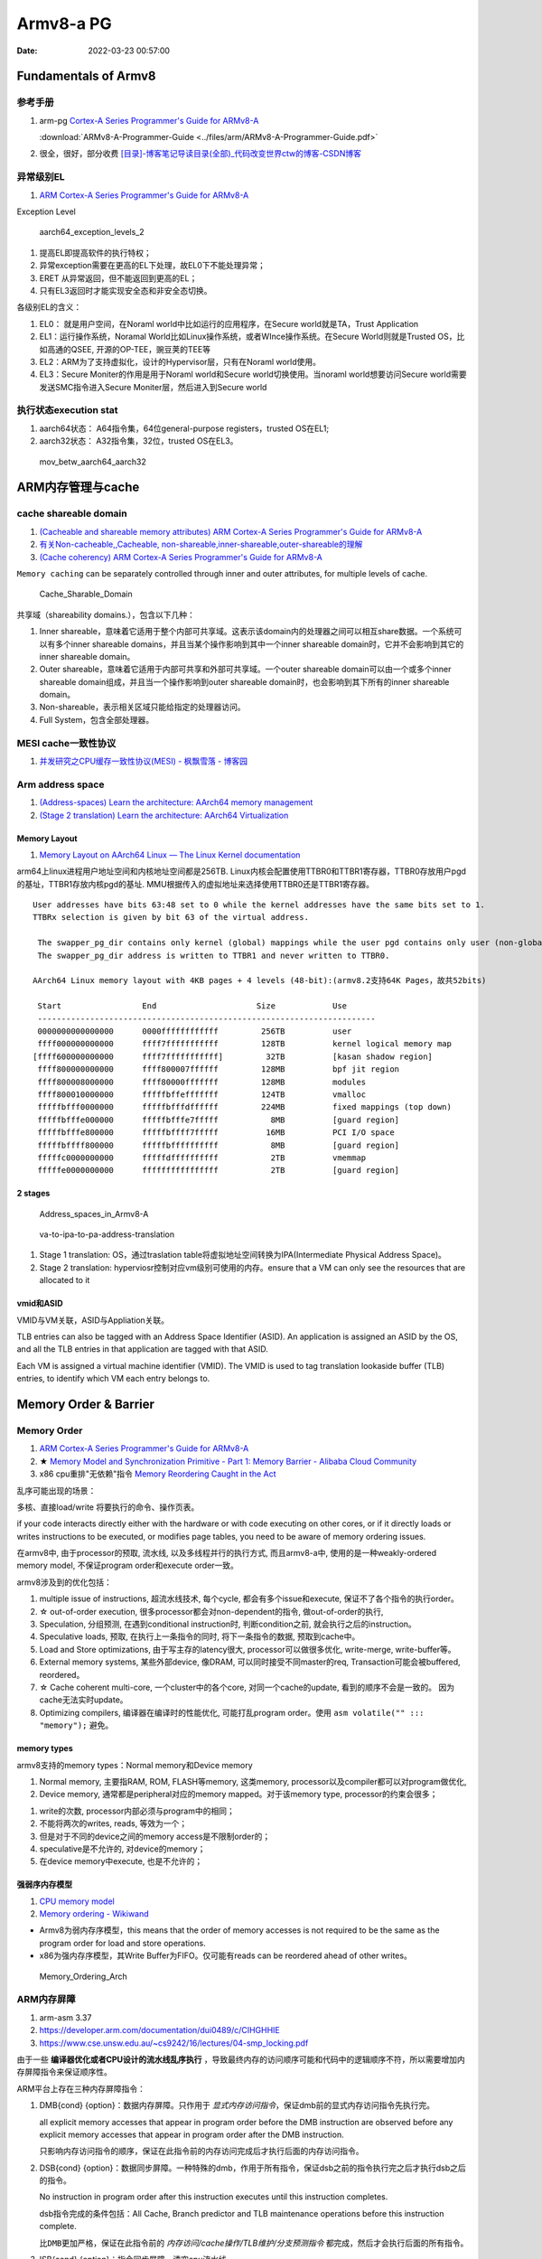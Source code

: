 
============
Armv8-a PG
============

:Date:   2022-03-23 00:57:00


Fundamentals of Armv8
==========================

参考手册
------------

1. arm-pg `Cortex-A Series Programmer's Guide for ARMv8-A <https://developer.arm.com/documentation/den0024/a>`__

   :download:`ARMv8-A-Programmer-Guide <../files/arm/ARMv8-A-Programmer-Guide.pdf>`

2. 很全，很好，部分收费 `[目录]-博客笔记导读目录(全部)_代码改变世界ctw的博客-CSDN博客  <https://blog.csdn.net/weixin_42135087/article/details/107037145>`__




异常级别EL
-----------
1. `ARM Cortex-A Series Programmer's Guide for ARMv8-A  <https://developer.arm.com/documentation/den0024/a/Fundamentals-of-ARMv8>`__


Exception Level

.. figure:: ../images/aarch64_exception_levels_2.png

    aarch64_exception_levels_2



1. 提高EL即提高软件的执行特权；
2. 异常exception需要在更高的EL下处理，故EL0下不能处理异常；
3. ERET 从异常返回，但不能返回到更高的EL；
4. 只有EL3返回时才能实现安全态和非安全态切换。

各级别EL的含义：

1. EL0： 就是用户空间，在Noraml world中比如运行的应用程序，在Secure world就是TA，Trust Application
2. EL1：运行操作系统，Noramal World比如Linux操作系统，或者WInce操作系统。在Secure World则就是Trusted OS，比如高通的QSEE, 开源的OP-TEE，豌豆荚的TEE等
3. EL2：ARM为了支持虚拟化，设计的Hypervisor层，只有在Noraml world使用。
4. EL3：Secure Moniter的作用是用于Noraml world和Secure world切换使用。当noraml world想要访问Secure world需要发送SMC指令进入Secure Moniter层，然后进入到Secure world

执行状态execution stat
-----------------------

1. aarch64状态： A64指令集，64位general-purpose registers，trusted OS在EL1;
2. aarch32状态： A32指令集，32位，trusted OS在EL3。


.. figure:: ../images/mov_betw_aarch64_aarch32.png

    mov_betw_aarch64_aarch32




ARM内存管理与cache
========================

cache shareable domain
---------------------------
1. `(Cacheable and shareable memory attributes) ARM Cortex-A Series Programmer's Guide for ARMv8-A <https://developer.arm.com/documentation/den0024/a/Memory-Ordering/Memory-attributes/Cacheable-and-shareable-memory-attributes>`__
2. `有关Non-cacheable,,Cacheable, non-shareable,inner-shareable,outer-shareable的理解  <https://blog.csdn.net/weixin_42135087/article/details/121117593>`__
3. `(Cache coherency) ARM Cortex-A Series Programmer's Guide for ARMv8-A  <https://developer.arm.com/documentation/den0024/a/Multi-core-processors/Cache-coherency?lang=en>`__


``Memory caching`` can be separately controlled through inner and outer attributes, for multiple levels of cache. 

.. figure:: ../images/Cache_Sharable_Domain.png
   
   Cache_Sharable_Domain



共享域（shareability domains.），包含以下几种：

1. Inner shareable，意味着它适用于整个内部可共享域。这表示该domain内的处理器之间可以相互share数据。一个系统可以有多个inner shareable domains，并且当某个操作影响到其中一个inner shareable domain时，它并不会影响到其它的inner shareable domain。
2. Outer shareable，意味着它适用于内部可共享和外部可共享域。一个outer shareable domain可以由一个或多个inner shareable domain组成，并且当一个操作影响到outer shareable domain时，也会影响到其下所有的inner shareable domain。
3. Non-shareable，表示相关区域只能给指定的处理器访问。
4. Full System，包含全部处理器。

MESI cache一致性协议
---------------------
1. `并发研究之CPU缓存一致性协议(MESI) - 枫飘雪落 - 博客园  <https://www.cnblogs.com/yanlong300/p/8986041.html>`__




Arm address space
-------------------
1. `(Address-spaces) Learn the architecture: AArch64 memory management  <https://developer.arm.com/documentation/101811/0102/Address-spaces?lang=en>`__
2. `(Stage 2 translation) Learn the architecture: AArch64 Virtualization  <https://developer.arm.com/documentation/102142/0100/Stage-2-translation#:~:text=The%20address%20space%20that%20the,Physical%20Address%20(IPA)%20space.>`__

Memory Layout
~~~~~~~~~~~~~~~~~
1. `Memory Layout on AArch64 Linux — The Linux Kernel documentation  <https://www.kernel.org/doc/html/latest/arm64/memory.html>`__


arm64上linux进程用户地址空间和内核地址空间都是256TB.
Linux内核会配置使用TTBR0和TTBR1寄存器，TTBR0存放用户pgd的基址，TTBR1存放内核pgd的基址.
MMU根据传入的虚拟地址来选择使用TTBR0还是TTBR1寄存器。

::

   User addresses have bits 63:48 set to 0 while the kernel addresses have the same bits set to 1. 
   TTBRx selection is given by bit 63 of the virtual address.
   
    The swapper_pg_dir contains only kernel (global) mappings while the user pgd contains only user (non-global) mappings. 
    The swapper_pg_dir address is written to TTBR1 and never written to TTBR0.

   AArch64 Linux memory layout with 4KB pages + 4 levels (48-bit):(armv8.2支持64K Pages，故共52bits)

    Start                 End                     Size            Use
    -----------------------------------------------------------------------
    0000000000000000      0000ffffffffffff         256TB          user
    ffff000000000000      ffff7fffffffffff         128TB          kernel logical memory map
   [ffff600000000000      ffff7fffffffffff]         32TB          [kasan shadow region]
    ffff800000000000      ffff800007ffffff         128MB          bpf jit region
    ffff800008000000      ffff80000fffffff         128MB          modules
    ffff800010000000      fffffbffefffffff         124TB          vmalloc
    fffffbfff0000000      fffffbfffdffffff         224MB          fixed mappings (top down)
    fffffbfffe000000      fffffbfffe7fffff           8MB          [guard region]
    fffffbfffe800000      fffffbffff7fffff          16MB          PCI I/O space
    fffffbffff800000      fffffbffffffffff           8MB          [guard region]
    fffffc0000000000      fffffdffffffffff           2TB          vmemmap
    fffffe0000000000      ffffffffffffffff           2TB          [guard region]

2 stages
~~~~~~~~~~~
.. figure:: ../images/Address_spaces_in_Armv8-A.jpg
   
   Address_spaces_in_Armv8-A

.. figure:: ../images/va-to-ipa-to-pa-address-translation.jpg
   
   va-to-ipa-to-pa-address-translation


1. Stage 1 translation: OS，通过traslation table将虚拟地址空间转换为IPA(Intermediate Physical Address Space)。
2. Stage 2 translation: hyperviosr控制对应vm级别可使用的内存。ensure that a VM can only see the resources that are allocated to it

vmid和ASID
~~~~~~~~~~~~~~~
VMID与VM关联，ASID与Appliation关联。

TLB entries can also be tagged with an Address Space Identifier (ASID). 
An application is assigned an ASID by the OS, and all the TLB entries in that application are tagged with that ASID.

Each VM is assigned a virtual machine identifier (VMID). 
The VMID is used to tag translation lookaside buffer (TLB) entries, to identify which VM each entry belongs to. 


Memory Order & Barrier
==========================
Memory Order
--------------
1. `ARM Cortex-A Series Programmer's Guide for ARMv8-A  <https://developer.arm.com/documentation/den0024/a/Memory-Ordering>`__
2. ★ `Memory Model and Synchronization Primitive - Part 1: Memory Barrier - Alibaba Cloud Community  <https://www.alibabacloud.com/blog/memory-model-and-synchronization-primitive---part-1-memory-barrier_597460>`__
3. x86 cpu重排"无依赖"指令  `Memory Reordering Caught in the Act  <https://preshing.com/20120515/memory-reordering-caught-in-the-act/>`__


乱序可能出现的场景：

多核、直接load/write 将要执行的命令、操作页表。

if your code interacts directly either with the hardware or with code executing on other cores, 
or if it directly loads or writes instructions to be executed, 
or modifies page tables, you need to be aware of memory ordering issues.

在armv8中, 由于processor的预取, 流水线,  以及多线程并行的执行方式, 而且armv8-a中, 使用的是一种weakly-ordered memory model, 不保证program order和execute order一致。

armv8涉及到的优化包括：

1) multiple issue of instructions, 超流水线技术, 每个cycle, 都会有多个issue和execute, 保证不了各个指令的执行order。

2) ☆ out-of-order execution, 很多processor都会对non-dependent的指令, 做out-of-order的执行, 

3) Speculation, 分组预测, 在遇到conditional instruction时, 判断condition之前, 就会执行之后的instruction。

4) Speculative loads, 预取, 在执行上一条指令的同时, 将下一条指令的数据, 预取到cache中。

5) Load and Store optimizations, 由于写主存的latency很大, processor可以做很多优化, write-merge, write-buffer等。

6) External memory systems, 某些外部device, 像DRAM, 可以同时接受不同master的req, Transaction可能会被buffered, reordered。

7) ☆ Cache coherent multi-core, 一个cluster中的各个core, 对同一个cache的update, 看到的顺序不会是一致的。 因为cache无法实时update。

8) Optimizing compilers, 编译器在编译时的性能优化, 可能打乱program order。使用 ``asm volatile("" ::: "memory");`` 避免。

 
memory types
~~~~~~~~~~~~~~~~~
armv8支持的memory types：Normal memory和Device memory

1. Normal memory, 主要指RAM, ROM, FLASH等memory, 这类memory, processor以及compiler都可以对program做优化, 

2. Device memory, 通常都是peripheral对应的memory mapped。对于该memory type, processor的约束会很多；

1) write的次数, processor内部必须与program中的相同；

2) 不能将两次的writes, reads, 等效为一个；

3) 但是对于不同的device之间的memory access是不限制order的；

4) speculative是不允许的, 对device的memory；

5) 在device memory中execute, 也是不允许的；

强弱序内存模型
~~~~~~~~~~~~~~~~~
1. `CPU memory model  <http://bajamircea.github.io/coding/cpp/2019/10/25/cpu-memory-model.html>`__
2. `Memory ordering - Wikiwand  <https://www.wikiwand.com/en/Memory_ordering>`__


- Armv8为弱内存序模型，this means that the order of memory accesses is not required to be the same as the program order for load and store operations.

- x86为强内存序模型，其Write Buffer为FIFO。仅可能有reads can be reordered ahead of other writes。




.. figure:: ../images/Memory_Ordering_Arch.png
   
   Memory_Ordering_Arch



ARM内存屏障
-----------
1. arm-asm 3.37
2. https://developer.arm.com/documentation/dui0489/c/CIHGHHIE
3. https://www.cse.unsw.edu.au/~cs9242/16/lectures/04-smp_locking.pdf



由于一些 **编译器优化或者CPU设计的流水线乱序执行** ，导致最终内存的访问顺序可能和代码中的逻辑顺序不符，所以需要增加内存屏障指令来保证顺序性。

ARM平台上存在三种内存屏障指令：

1. DMB{cond} {option}：数据内存屏障。只作用于 `显式内存访问指令`，保证dmb前的显式内存访问指令先执行完。
   
   all explicit memory accesses that appear in program order before the DMB instruction are observed before any explicit memory accesses that appear in program order after the DMB instruction. 
   
   只影响内存访问指令的顺序，保证在此指令前的内存访问完成后才执行后面的内存访问指令。

2. DSB{cond} {option}：数据同步屏障。一种特殊的dmb，作用于所有指令，保证dsb之前的指令执行完之后才执行dsb之后的指令。
   
   No instruction in program order after this instruction executes until this instruction completes.

   dsb指令完成的条件包括：All Cache, Branch predictor and TLB maintenance operations before this instruction complete.

   ``比DMB更加严格``，保证在此指令前的 `内存访问/cache操作/TLB维护/分支预测指令` 都完成，然后才会执行后面的所有指令。

3. ISB{cond} {option}：指令同步屏障。清空cpu流水线。
   
   flushes the pipeline in the processor, so that all instructions following the ISB are fetched from cache or memory, after the instruction has been completed
   
   ensures that the effects of context altering operations executed before the ISB instruction are visible to the instructions fetched after the ISB.

   最为严格的一种，冲洗流水线和预取buffer，然后才会从cache或者内存中预取ISB后面的指令。保证上下文切换指令对isb后可见。

   
option的选择：

1. SY：完整的指令操作
2. ST：只等待store操作完成，就继续执行
3. ISH：该操作只针对inner shareable domain生效
4. ISHST：ISH+ST
5. NSH:该操作只针对outer to unification生效
6. NSHST：NSH+ST
7. OSH：该操作只针对outer shareable domain生效
8. OSHST：OSH+ST



   
context altering operations
~~~~~~~~~~~~~~~~~~~~~~~~~~~~~~
ensures that the effects of context altering operations, 
such as changing the ASID,
or completed TLB maintenance operations, 
or branch predictor maintenance operations, 
as well as all changes to the CP15 registers,
executed before the ISB instruction are visible to the instructions fetched after the ISB.


Linux内核实现
~~~~~~~~~~~~~~

arch/arm/include/asm/barrier.h
::

   #if __LINUX_ARM_ARCH__ >= 7
   #define isb(option) __asm__ __volatile__ ("isb " #option : : : "memory")
   #define dsb(option) __asm__ __volatile__ ("dsb " #option : : : "memory")
   #define dmb(option) __asm__ __volatile__ ("dmb " #option : : : "memory"



   #ifdef CONFIG_ARCH_HAS_BARRIERS
   #include <mach/barriers.h>
   #elif defined(CONFIG_ARM_DMA_MEM_BUFFERABLE) || defined(CONFIG_SMP)
   #define mb()		do { dsb(); outer_sync(); } while (0)
   #define rmb()		dsb()
   #define wmb()		do { dsb(st); outer_sync(); } while (0)
   #define dma_rmb()	dmb(osh)
   #define dma_wmb()	dmb(oshst)


由上面的宏定义可知，对于指令限制的严格程度：

::

   mb()>rmb()>wmb()>smb_mb()=smb_rmb()>smb_wmb()

smp相关的内存屏障都加入了ish选项，也就是限制指令只针对inner shareable domain。

单向内存屏障
~~~~~~~~~~~~~
1. `Arm64内存屏障_Roland_Sun的博客-CSDN博客_arm 内存屏障  <https://blog.csdn.net/Roland_Sun/article/details/107468055>`__


ARMv8.1还提供了带Load-Acquire或Store-Release单向内存屏障语义的指令。

1. Load-Acquire：这条指令 ``之后的所有加载和存储操作一定不会被重排序到这条指令之前``；
2. Store-Release：这条指令 ``之前`` 的所有加载和存储才做一定不会被重排序到这条指令之后；
3. 数据内存屏障 ``DMB = Load-Acquire + Store-Release``

指令形式：

1. Store-Release：基本指令后面加上L；
2. Load-Acquire：基本指令后面加上A；

arm mmu
------------------
1. arm mmu  `ARM Cortex-A Series Programmer's Guide for ARMv8-A  <https://developer.arm.com/documentation/den0024/a/The-Memory-Management-Unit>`__
2. `ARM Cortex-A Series Programmer's Guide for ARMv8-A  <https://developer.arm.com/documentation/den0024/a/The-Memory-Management-Unit/Translations-at-EL2-and-EL3>`__

enable the system to run multiple tasks, as independent programs running in their own private virtual memory space.

The Translation Lookaside Buffer (TLB) is a cache of recently accessed page translations in the MMU. 

The **hypervisor** must perform some extra translation steps in a two stage process to share the physical memory system between the different guest operating systems.

.. figure:: ../images/two_stage_translation_process.png

    two_stage_translation_process


SMMU
--------
1. `ARM SMMU的原理与IOMMU   <https://blog.51cto.com/u_15155099/2767161>`__
2. `ARM SMMU学习笔记_Hober_yao的博客-CSDN博客_smmu  <https://blog.csdn.net/yhb1047818384/article/details/103329324>`__
3. :download:`smmu v3 <../files/arm/ARM_IHI_0070_D_b_System_Memory_Management_Unit_Architecture_Specification.pdf>`

SMMU可以为ARM架构下实现虚拟化扩展提供支持。它可以和MMU一样，提供stage1转换（VA->IPA）, 或者stage2转换（IPA->PA）,或者stage1 + stage2转换（VA->IPA->PA）的灵活配置。

.. figure:: ../images/smmu.png

   System Memory Management Unit


1. DMA需要连续的地址.
2. 虚拟化： 在虚拟化场景， 所有的VM都运行在中间层hypervisor上，每一个VM独立运行自己的OS（guest OS）,Hypervisor完成硬件资源的共享, 隔离和切换。
    但guest VM使用的物理地址是GPA, 看到的内存并非实际的物理地址HPA，因此Guest OS无法正常的将连续的物理地址分给DMA硬件。

因此，为了支持I/O透传机制中的DMA设备传输，而引入了IOMMU技术（ARM称作SMMU）。

.. figure:: ../images/dma_smmu.png

   虚拟化+DMA -> SMMU




TrustZone
============
1. ★ `4. Firmware Design — Trusted Firmware-A documentation  <https://trustedfirmware-a.readthedocs.io/en/latest/design/firmware-design.html>`__
2. ★ `ARM Trusted Firmware分析——启动、PSCI、OP-TEE接口 - ArnoldLu - 博客园  <https://www.cnblogs.com/arnoldlu/p/14175126.html>`__
3. `学习整理：arm-trusted-firmware - HarmonyHu’s Blog  <https://harmonyhu.com/2018/06/23/Arm-trusted-firmware/>`__
4. `TEE Reference Documentation – Arm®  <https://www.arm.com/technologies/trustzone-for-cortex-a/tee-reference-documentation>`__
    其中包括 trustzone security white paper
5. `TrustZone for Cortex-A – Arm®  <https://www.arm.com/technologies/trustzone-for-cortex-a>`__

TF-A
-------
Trusted Firmware-A (TF-A) provides a reference implementation of secure world software for Armv7-A, Armv8-A and Armv9-A, 
including a Secure Monitor executing at Exception Level 3 (EL3) 
and a Secure Partition Manager running at Secure EL2 (S-EL2) of the Arm architecture.


Trusted Firmware-A implements various Arm interface standards, such as:

1. Power State Coordination Interface (PSCI)
2. Trusted Board Boot Requirements (TBBR)
3. SMC Calling Convention  (SMCCC)
4. System Control and Management Interface (SCMI)
5. Software Delegated Exception Interface (SDEI)


A **System Control Processor (SCP)** is a processor-based capability that provides a flexible and extensible platform 
for provision of **power management** functions and services. 

.. figure:: ../images/ATF_Scp.png

   ATF_Scp


ATF冷启动
-------------

.. figure:: ../images/ATF_Boot.png

   ATF_Boot



.. figure:: ../images/ATF_Cold_Boot.png

   ATF_Cold_Boot


ATF输出BL1、BL2、BL31，提供BL32和BL33接口。

ATF冷启动实现分为5个步骤：(详见参考文献)

1. BL1 - AP Trusted ROM，一般为BootRom。EL3。  选择cold/warm boot模式、建立exception vectors、加载BL2。
2. BL2 - Trusted Boot Firmware，一般为Trusted Bootloader。EL1。   加载BL3x。 
3. BL31 - EL3 Runtime Firmware，一般为SML，管理SMC执行处理和中断，运行在secure monitor中。EL3。 
4. BL32 - Secure-EL1 Payload，一般为TEE OS Image。
5. BL33 - Non-Trusted Firmware，一般为uboot、linux kernel。EL1。


从核启动
~~~~~~~~~~~
1. `ARM WFI和WFE指令  <http://www.wowotech.net/armv8a_arch/wfe_wfi.html>`__
2. `SMP多核启动 - yooooooo - 博客园  <https://www.cnblogs.com/linhaostudy/p/9371562.html>`__

启动流程：

1. 主核(核0)启动并运行Linux之后，继续 通过 **bl31->(PCSI)->scp->(SCMI)->ap** 来使从核上电。
2. 从核上电后从给定Linux位置(主核传参)启动，然后进入WFI/WFE状态等待，直到主核发送核间中断唤醒从核。
3. 从核之后则可以被动态负载均衡调度。

::

   echo 1/0 > /sys/devices/system/cpu/cpu1/online


Linux启动
~~~~~~~~~~~~~~
1. `Linux 内核启动分析-BugMan-ChinaUnix博客  <http://blog.chinaunix.net/uid-69947851-id-5830505.html>`__

arch/arm64/kernel/vmlinux.lds.S

::


   OUTPUT_ARCH(aarch64)
   ENTRY(_text)
   
   .....

   .head.text : {
   _text = .;

   .....

   HEAD_TEXT在 arch/arm64/kernel/head.S文件使用，如下：


   #define __PHYS_OFFSET   (KERNEL_START - TEXT_OFFSET) // 内核物理地址起始位置

   __HEAD
   _head:
       b stext // branch to kernel start, magic
       .long 0 // reserved
       le64sym _kernel_offset_le // Image load offset from start of RAM, little-endian
       le64sym _kernel_size_le // Effective size of kernel image, little-endian
       le64sym _kernel_flags_le // Informative flags, little-endian
       .quad 0 // reserved
       .quad 0 // reserved
       .quad 0 // reserved
       .ascii "ARM\x64" // Magic number
       .long 0 // reserved
   

   __INIT
   ENTRY(stext)
       bl  preserve_boot_args
       bl  el2_setup           // Drop to EL1, w0=cpu_boot_mode
       adrp    x23, __PHYS_OFFSET // 物理地址偏移
       and x23, x23, MIN_KIMG_ALIGN - 1    // KASLR offset, defaults to 0，一种内核安全机制，通过物理地址起始位置计算出偏移大小，偏移大小保存在X23寄存器
       bl  set_cpu_boot_mode_flag
       bl  __create_page_tables
       bl  __cpu_setup         // initialise processor
       b   __primary_switch
   ENDPROC(stext)


步骤:

1. preserve_boot_args: 将uboot传入的参数 保存到bootargs[4] 全局变量里面。

2. el2_setup :判断启动的模式是el2还是el1并进行相关级别的系统配置(armv8中el2是hypervisor模式,el1是标准的内核模式,具体的参考手册),  然后返回启动模式

3. set_cpu_boot_mode_flag: 将启动模式保存到全局变量

4. __create_page_tables: 创建内存映射表,一共两张,一张存放在swapper_pg_dir(线性映射),一张存放在idmap_pg_dir(一对一映射)。

5. __cpu_setup : 初始化处理器相关的代码,配置访问权限,内存地址划分等。

6. __primary_switch :开启MMU, 准备0号进程和内核栈,然后跳转到start_kernel运行